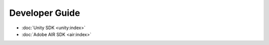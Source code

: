 Developer Guide
===============

- :doc:`Unity SDK <unity:index>`
- :doc:`Adobe AIR SDK <air:index>`
